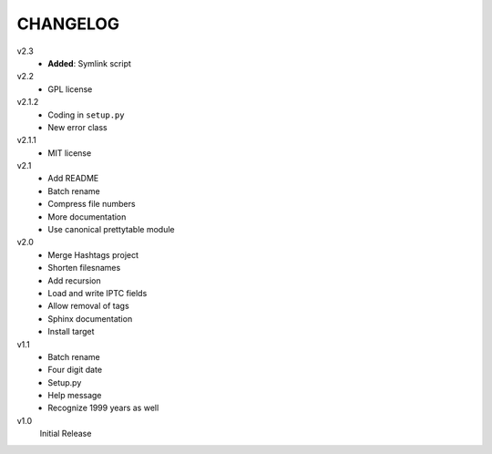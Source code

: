 .. Copyright © 2012-2013 Martin Ueding <dev@martin-ueding.de>

#########
CHANGELOG
#########

v2.3
    - **Added**: Symlink script

v2.2
    - GPL license

v2.1.2
    - Coding in ``setup.py``
    - New error class

v2.1.1
    - MIT license

v2.1
    - Add README
    - Batch rename
    - Compress file numbers
    - More documentation
    - Use canonical prettytable module

v2.0
    - Merge Hashtags project
    - Shorten filesnames
    - Add recursion
    - Load and write IPTC fields
    - Allow removal of tags
    - Sphinx documentation
    - Install target

v1.1
    - Batch rename
    - Four digit date
    - Setup.py
    - Help message
    - Recognize 1999 years as well

v1.0
    Initial Release
